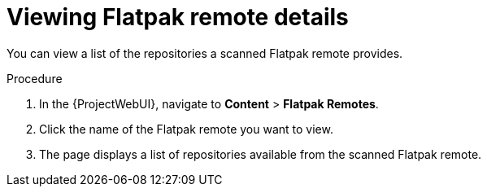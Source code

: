 :_mod-docs-content-type: PROCEDURE

[id="viewing-flatpak-remote-details"]
= Viewing Flatpak remote details

You can view a list of the repositories a scanned Flatpak remote provides.

.Procedure
. In the {ProjectWebUI}, navigate to *Content* > *Flatpak Remotes*.
. Click the name of the Flatpak remote you want to view.
. The page displays a list of repositories available from the scanned Flatpak remote.